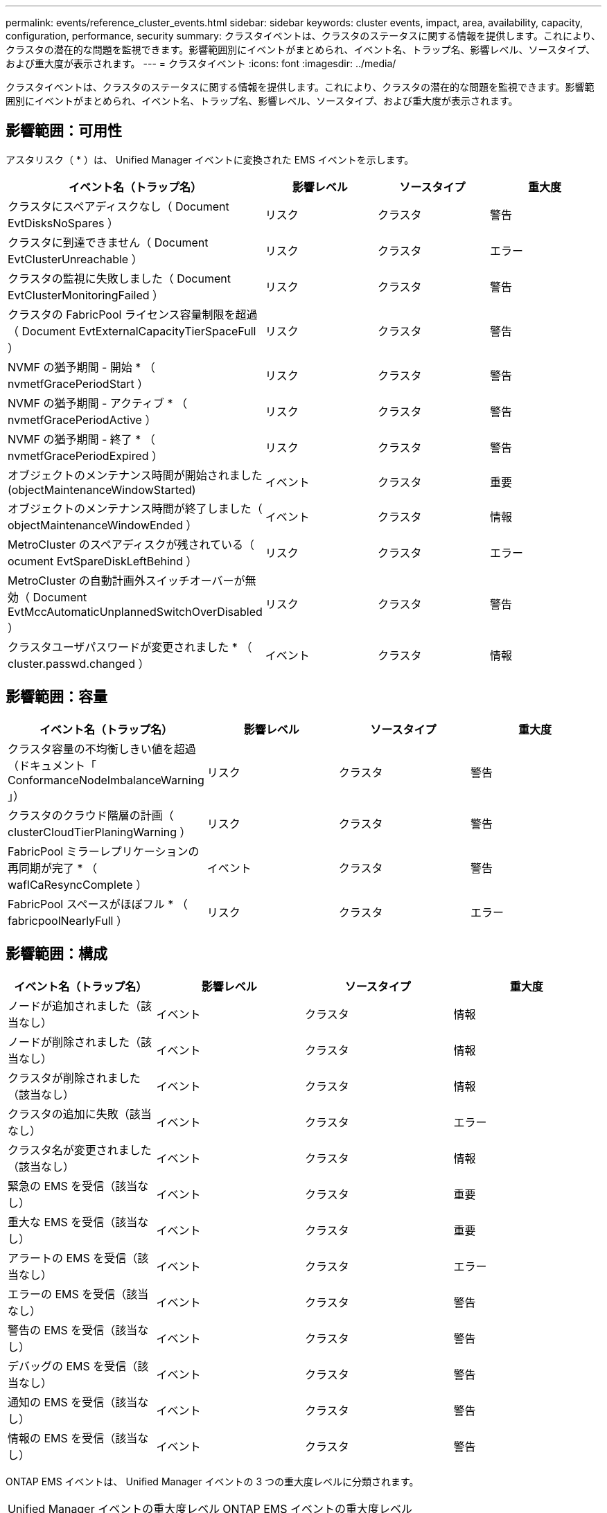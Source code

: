 ---
permalink: events/reference_cluster_events.html 
sidebar: sidebar 
keywords: cluster events, impact, area, availability, capacity, configuration, performance, security 
summary: クラスタイベントは、クラスタのステータスに関する情報を提供します。これにより、クラスタの潜在的な問題を監視できます。影響範囲別にイベントがまとめられ、イベント名、トラップ名、影響レベル、ソースタイプ、および重大度が表示されます。 
---
= クラスタイベント
:icons: font
:imagesdir: ../media/


[role="lead"]
クラスタイベントは、クラスタのステータスに関する情報を提供します。これにより、クラスタの潜在的な問題を監視できます。影響範囲別にイベントがまとめられ、イベント名、トラップ名、影響レベル、ソースタイプ、および重大度が表示されます。



== 影響範囲：可用性

アスタリスク（ * ）は、 Unified Manager イベントに変換された EMS イベントを示します。

|===
| イベント名（トラップ名） | 影響レベル | ソースタイプ | 重大度 


 a| 
クラスタにスペアディスクなし（ Document EvtDisksNoSpares ）
 a| 
リスク
 a| 
クラスタ
 a| 
警告



 a| 
クラスタに到達できません（ Document EvtClusterUnreachable ）
 a| 
リスク
 a| 
クラスタ
 a| 
エラー



 a| 
クラスタの監視に失敗しました（ Document EvtClusterMonitoringFailed ）
 a| 
リスク
 a| 
クラスタ
 a| 
警告



 a| 
クラスタの FabricPool ライセンス容量制限を超過（ Document EvtExternalCapacityTierSpaceFull ）
 a| 
リスク
 a| 
クラスタ
 a| 
警告



 a| 
NVMF の猶予期間 - 開始 * （ nvmetfGracePeriodStart ）
 a| 
リスク
 a| 
クラスタ
 a| 
警告



 a| 
NVMF の猶予期間 - アクティブ * （ nvmetfGracePeriodActive ）
 a| 
リスク
 a| 
クラスタ
 a| 
警告



 a| 
NVMF の猶予期間 - 終了 * （ nvmetfGracePeriodExpired ）
 a| 
リスク
 a| 
クラスタ
 a| 
警告



 a| 
オブジェクトのメンテナンス時間が開始されました (objectMaintenanceWindowStarted)
 a| 
イベント
 a| 
クラスタ
 a| 
重要



 a| 
オブジェクトのメンテナンス時間が終了しました（ objectMaintenanceWindowEnded ）
 a| 
イベント
 a| 
クラスタ
 a| 
情報



 a| 
MetroCluster のスペアディスクが残されている（ ocument EvtSpareDiskLeftBehind ）
 a| 
リスク
 a| 
クラスタ
 a| 
エラー



 a| 
MetroCluster の自動計画外スイッチオーバーが無効（ Document EvtMccAutomaticUnplannedSwitchOverDisabled ）
 a| 
リスク
 a| 
クラスタ
 a| 
警告



 a| 
クラスタユーザパスワードが変更されました * （ cluster.passwd.changed ）
 a| 
イベント
 a| 
クラスタ
 a| 
情報

|===


== 影響範囲：容量

|===
| イベント名（トラップ名） | 影響レベル | ソースタイプ | 重大度 


 a| 
クラスタ容量の不均衡しきい値を超過（ドキュメント「 ConformanceNodeImbalanceWarning 」）
 a| 
リスク
 a| 
クラスタ
 a| 
警告



 a| 
クラスタのクラウド階層の計画（ clusterCloudTierPlaningWarning ）
 a| 
リスク
 a| 
クラスタ
 a| 
警告



 a| 
FabricPool ミラーレプリケーションの再同期が完了 * （ waflCaResyncComplete ）
 a| 
イベント
 a| 
クラスタ
 a| 
警告



 a| 
FabricPool スペースがほぼフル * （ fabricpoolNearlyFull ）
 a| 
リスク
 a| 
クラスタ
 a| 
エラー

|===


== 影響範囲：構成

|===
| イベント名（トラップ名） | 影響レベル | ソースタイプ | 重大度 


 a| 
ノードが追加されました（該当なし）
 a| 
イベント
 a| 
クラスタ
 a| 
情報



 a| 
ノードが削除されました（該当なし）
 a| 
イベント
 a| 
クラスタ
 a| 
情報



 a| 
クラスタが削除されました（該当なし）
 a| 
イベント
 a| 
クラスタ
 a| 
情報



 a| 
クラスタの追加に失敗（該当なし）
 a| 
イベント
 a| 
クラスタ
 a| 
エラー



 a| 
クラスタ名が変更されました（該当なし）
 a| 
イベント
 a| 
クラスタ
 a| 
情報



 a| 
緊急の EMS を受信（該当なし）
 a| 
イベント
 a| 
クラスタ
 a| 
重要



 a| 
重大な EMS を受信（該当なし）
 a| 
イベント
 a| 
クラスタ
 a| 
重要



 a| 
アラートの EMS を受信（該当なし）
 a| 
イベント
 a| 
クラスタ
 a| 
エラー



 a| 
エラーの EMS を受信（該当なし）
 a| 
イベント
 a| 
クラスタ
 a| 
警告



 a| 
警告の EMS を受信（該当なし）
 a| 
イベント
 a| 
クラスタ
 a| 
警告



 a| 
デバッグの EMS を受信（該当なし）
 a| 
イベント
 a| 
クラスタ
 a| 
警告



 a| 
通知の EMS を受信（該当なし）
 a| 
イベント
 a| 
クラスタ
 a| 
警告



 a| 
情報の EMS を受信（該当なし）
 a| 
イベント
 a| 
クラスタ
 a| 
警告

|===
ONTAP EMS イベントは、 Unified Manager イベントの 3 つの重大度レベルに分類されます。

|===


| Unified Manager イベントの重大度レベル | ONTAP EMS イベントの重大度レベル 


 a| 
重要
 a| 
緊急

重要



 a| 
エラー
 a| 
アラート



 a| 
警告
 a| 
エラー

警告

デバッグ

注意

情報

|===


== 影響範囲：パフォーマンス

|===
| イベント名（トラップ名） | 影響レベル | ソースタイプ | 重大度 


 a| 
クラスタ負荷の不均衡しきい値を超過（）
 a| 
リスク
 a| 
クラスタ
 a| 
警告



 a| 
クラスタ IOPS の重大しきい値を超過（ドキュメント ClusterIopsIncident ）
 a| 
インシデント
 a| 
クラスタ
 a| 
重要



 a| 
クラスタ IOPS の警告しきい値を超過（ドキュメントクラスタ警告）
 a| 
リスク
 a| 
クラスタ
 a| 
警告



 a| 
クラスタ MBps の重大しきい値を超過（ドキュメント ClusterMbpsIncident ）
 a| 
インシデント
 a| 
クラスタ
 a| 
重要



 a| 
クラスタ MBps の警告しきい値を超過（ドキュメントクラスタの警告）
 a| 
リスク
 a| 
クラスタ
 a| 
警告



 a| 
クラスタ動的しきい値を超過（ DocumentClusterDynamicEventWarning ）
 a| 
リスク
 a| 
クラスタ
 a| 
警告

|===


== 影響範囲：セキュリティ

|===
| イベント名（トラップ名） | 影響レベル | ソースタイプ | 重大度 


 a| 
AutoSupport HTTPS 転送が無効になっています（ドキュメント ASUPHttpsConfiguredDisabled ）
 a| 
リスク
 a| 
クラスタ
 a| 
警告



 a| 
ログ転送が暗号化されていない（ ocClusterAuditLogUnencrypted ）
 a| 
リスク
 a| 
クラスタ
 a| 
警告



 a| 
デフォルトのローカル管理者ユーザーが有効になっています（ ocClusterDefaultAdminEnabled ）
 a| 
リスク
 a| 
クラスタ
 a| 
警告



 a| 
FIPS モードが無効になっています（ドキュメント ClusterFipsDisabled ）
 a| 
リスク
 a| 
クラスタ
 a| 
警告



 a| 
ログインバナーが無効になっています（ドキュメント ClusterLoginBannerDisabled ）
 a| 
リスク
 a| 
クラスタ
 a| 
警告



 a| 
ログインバナーが変更されました (DocumentClusterLoginBannerChanged)
 a| 
リスク
 a| 
クラスタ
 a| 
警告



 a| 
ログ転送先が変更されました (DocumentLogForwardDestinationsChanged)
 a| 
リスク
 a| 
クラスタ
 a| 
警告



 a| 
NTP サーバー名が変更されました（ Document NtpServerNamesChanged ）
 a| 
リスク
 a| 
クラスタ
 a| 
警告



 a| 
NTP サーバ数が少ない（ securityConfigNTPServerCountLowRisk ）
 a| 
リスク
 a| 
クラスタ
 a| 
警告



 a| 
クラスタピア通信が暗号化されていない（ Document ClusterPeerEncryptionDisabled ）
 a| 
リスク
 a| 
クラスタ
 a| 
警告



 a| 
SSH でセキュアでない暗号を使用（ ocClusterSSHセキュア でない）
 a| 
リスク
 a| 
クラスタ
 a| 
警告



 a| 
Telnet プロトコルが有効になっている（ ocClusterTelnetEnabled ）
 a| 
リスク
 a| 
クラスタ
 a| 
警告



 a| 
一部の ONTAP ユーザアカウントのパスワードで安全性の低い MD5 ハッシュ関数を使用しています（ドキュメント ClusterMD5PasswordHashUsed ）
 a| 
リスク
 a| 
クラスタ
 a| 
警告



 a| 
クラスタで自己署名証明書（ドキュメント ClusterSelfSignedCertificate ）を使用する
 a| 
リスク
 a| 
クラスタ
 a| 
警告



 a| 
クラスタのリモートシェルが有効になっています（ Document ClusterRshDisabled ）
 a| 
リスク
 a| 
クラスタ
 a| 
警告

|===